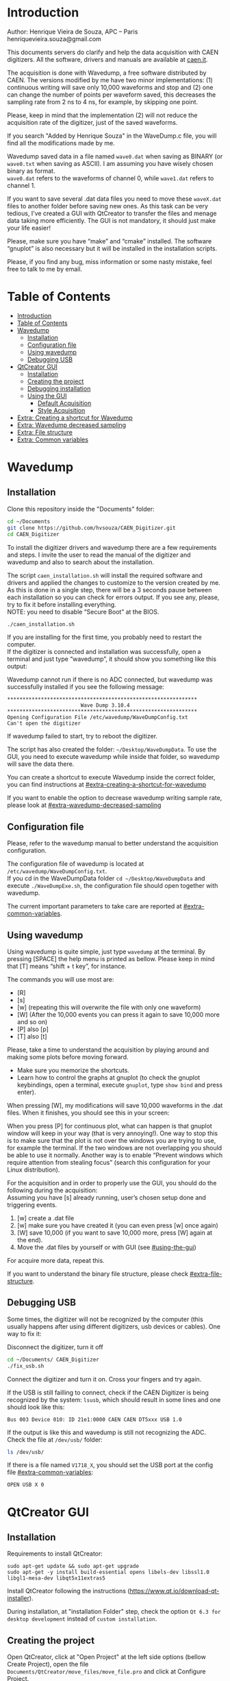 #+AUTHOR: Henrique Vieira de Souza
#+DESCRIPTION: CAEN Digitizer DAQ installer and description
#+STARTUP: inlineimages
#+STARTUP: showeverything

* Introduction
  Author: Henrique Vieira de Souza, APC – Paris \\
  henriquevieira.souza@gmail.com 
 
  This documents servers do clarify and help the data acquisition with CAEN digitizers. All the software, drivers and manuals are available at [[http:://caen.it][caen.it]]. 

  The acquisition is done with Wavedump, a free software distributed by CAEN. The versions modified by me have two minor implementations: (1) continuous writing will save only 10,000 waveforms and stop and (2) one can change the number of points per waveform saved, this decreases the sampling rate from 2 ns to 4 ns, for example, by skipping one point.

  Please, keep in mind that the implementation (2) will not reduce the acquisition rate of the digitizer, just of the saved waveforms. 

  If you search "Added by Henrique Souza" in the WaveDump.c file, you will find all the modifications made by me.

  Wavedump saved data in a file named =wave0.dat= when saving as BINARY (or =wave0.txt= when saving as ASCII). I am assuming you have wisely chosen binary as format.\\
  =wave0.dat= refers to the waveforms of channel 0, while =wave1.dat= refers to channel 1.

  If you want to save several .dat data files you need to move these =waveX.dat= files to another folder before saving new ones. As this task can be very tedious,  I’ve created a GUI with QtCreator to transfer the files and menage data taking more efficiently. The GUI is not mandatory, it should just make your life easier! 

  Please, make sure you have “make” and “cmake” installed. The software “gnuplot” is also necessary but it will be installed in the installation scripts.

  Please, if you find any bug, miss information or some nasty mistake, feel free to talk to me by email.


* Table of Contents
  :PROPERTIES:
  :TOC:      :include all
  :END:
:CONTENTS:
- [[#introduction][Introduction]]
- [[#table-of-contents][Table of Contents]]
- [[#wavedump][Wavedump]]
  - [[#installation][Installation]]
  - [[#configuration-file][Configuration file]]
  - [[#using-wavedump][Using wavedump]]
  - [[#debugging-usb][Debugging USB]]
- [[#qtcreator-gui][QtCreator GUI]]
  - [[#installation][Installation]]
  - [[#creating-the-project][Creating the project]]
  - [[#debugging-installation][Debugging installation]]
  - [[#using-the-gui][Using the GUI]]
    - [[#default-acquisition][Default Acquisition]]
    - [[#style-acquisition][Style Acquisition]]
- [[#extra-creating-a-shortcut-for-wavedump][Extra: Creating a shortcut for Wavedump]]
- [[#extra-wavedump-decreased-sampling][Extra: Wavedump decreased sampling]]
- [[#extra-file-structure][Extra: File structure]]
- [[#extra-common-variables][Extra: Common variables]]
:END:


* Wavedump
** Installation
   Clone this repository inside the "Documents" folder:
   #+begin_src bash
   cd ~/Documents 
   git clone https://github.com/hvsouza/CAEN_Digitizer.git
   cd CAEN_Digitizer
   #+end_src

   To install the digitizer drivers and wavedump there are a few requirements and steps. I invite the user to read the manual of the digitizer and wavedump and also to search about the installation.
   
   The script =caen_installation.sh= will install the required software and drivers and applied the changes to customize to the version created by me. As this is done in a single step, there will be a 3 seconds pause between each installation so you can check for errors output. If you see any, please, try to fix it before installing everything. \\
 NOTE: you need to disable “Secure Boot” at the BIOS.
   
   #+begin_src bash
   ./caen_installation.sh
   #+end_src
   
   If you are installing for the first time, you probably need to restart the computer.\\
   If the digitizer is connected and installation was successfully, open a terminal and just type “wavedump”, it should show you something like this output:

   # this is another way to do it
   # [[https://github.com/hvsouza/CAEN_Digitizer/blob/master/.repo_img/startup_ex.png]]

   #+HTML: <img src=".repo_img/startup_ex.png" align="center" width="600" />
   
   Wavedump cannot run if there is no ADC connected, but wavedump was successfully installed if you see the following message:
   #+begin_example
   **************************************************************
                           Wave Dump 3.10.4
   **************************************************************
   Opening Configuration File /etc/wavedump/WaveDumpConfig.txt
   Can't open the digitizer
   #+end_example
   If wavedump failed to start, try to reboot the digitizer.

   The script has also created the folder: =~/Desktop/WaveDumpData=. To use the GUI, you need to execute wavedump while inside that folder, so wavedump will save the data there. 
   
   You can create a shortcut to execute Wavedump inside the correct folder, you can find instructions at [[#extra-creating-a-shortcut-for-wavedump]]

   If you want to enable the option to decrease wavedump writing sample rate, please look at [[#extra-wavedump-decreased-sampling]]

** Configuration file

   Please, refer to the wavedump manual to better understand the acquisition configuration.

   The configuration file of wavedump is located at =/etc/wavedump/WaveDumpConfig.txt=. \\
   If you cd in the WaveDumpData folder =cd ~/Desktop/WaveDumpData= and execute =./WaveDumpExe.sh=, the configuration file should open together with wavedump.

   The current important parameters to take care are reported at [[#extra-common-variables]].

** Using wavedump

   Using wavedump is quite simple, just type =wavedump= at the terminal. By pressing [SPACE] the help menu is printed as bellow. Please keep in mind that [T] means “shift + t key”, for instance.

   #+HTML: <img src=".repo_img/help_ex.png" align="center" width="600" />

   The commands you will use most are:
   * [R]
   * [s] 
   * [w] (repeating this will overwrite the file with only one waveform) 
   * [W] (After the 10,000 events you can press it again to save 10,000 more and so on) 
   * [P] also [p] 
   * [T] also [t]

   Please, take a time to understand the acquisition by playing around and making some plots before moving forward.
   - Make sure you memorize the shortcuts.
   - Learn how to control the graphs at gnuplot
     (to check the gnuplot keybindings, open a terminal, execute =gnuplot=, type =show bind= and press enter).
   
   When pressing [W], my modifications will save 10,000 waveforms in the .dat files. When it finishes, you should see this in your screen: 

   #+HTML: <img src=".repo_img/continuous_ex.png" align="center" width="300" />   

   When you press [P] for continuous plot, what can happen is that gnuplot window will keep in your way (that is very annoying!). One way to stop this is to make sure that the plot is not over the windows you are trying to use, for example the terminal. If the two windows are not overlapping you should be able to use it normally. Another way is to enable “Prevent windows which require attention from stealing focus” (search this configuration for your Linux distribution). 

   For the acquisition and in order to properly use the GUI, you should do the following during the acquisition: \\
   Assuming you have [s] already running, user’s chosen setup done and triggering events.

   1. [w] create a .dat file 
   2. [w] make sure you have created it (you can even press [w] once again)
   3. [W] save 10,000 (if you want to save 10,000 more, press [W] again at the end).
   4. Move the .dat files by yourself or with GUI (see [[#using-the-gui]]) 

   For acquire more data, repeat this. 

   If you want to understand the binary file structure, please check [[#extra-file-structure]]. 

** Debugging USB

   Some times, the digitizer will not be recognized by the computer (this usually happens after using different digitizers, usb devices or cables). One way to fix it:
   
   Disconnect the digitizer, turn it off 
   #+begin_src bash
cd ~/Documents/ CAEN_Digitizer
./fix_usb.sh
   #+end_src

   Connect the digitizer and turn it on. Cross your fingers and try again.

   If the USB is still failling to connect, check if the CAEN Digitizer is being recognized by the system: =lsusb=, which should result in some lines and one should look like this:

   #+begin_example
   Bus 003 Device 010: ID 21e1:0000 CAEN CAEN DT5xxx USB 1.0
   #+end_example

   If the output is like this and wavedump is still not recognizing the ADC. Check the file at =/dev/usb/= folder:

   #+begin_src bash
   ls /dev/usb/
   #+end_src

   If there is a file named =V1718_X=, you should set the USB port at the config file [[#extra-common-variables]]:

   #+begin_example
   OPEN USB X 0
   #+end_example


* QtCreator GUI
** Installation
   Requirements to install QtCreator:

   =sudo apt-get update && sudo apt-get upgrade= \\
   =sudo apt-get -y install build-essential opens libels-dev libssl1.0 libgl1-mesa-dev libqt5x11extras5=

   Install QtCreator following the instructions (https://www.qt.io/download-qt-installer).

   During installation, at "installation Folder" step, check the option =Qt 6.3 for desktop development= instead of =custom installation=. 

** Creating the project

   Open QtCreator, click at "Open Project" at the left side options (bellow Create Project), open the file =Documents/QtCreator/move_files/move_file.pro= and click at Configure Project.

   #+HTML: <img src=".repo_img/qtcreator_proj.png" align="center" width="600" />   

   Now, on the bottom left, change the building from *Debug* to *Release*. Run the project (Green arrow or Ctrl+R). 

   #+HTML: <img src=".repo_img/qtcreator_release.png" align="center" width="600" />   

   This should pop the GUI in the screen, close it and close the project.  \\
   Now, navigate to WaveDumpData =cd ~/Desktop/WaveDumpData= and run the GUI by executing =. ./move_files.sh= the GUI window should pop-out, by executing this way the terminal is closed but the GUI keeps running.
   
** Debugging installation
   If the GUI did not pop-out after executing move_files.sh, check that the file =~/Documents/QtCreator/build-move_files-Desktop_Qt_6_2_4_GCC_64bit-Release= exists. \\
   If the name of the file is different, you need to update it at =~/Desktop/WaveDumpData/move_files.sh=
** Using the GUI

   The GUI is just an interface to automatically move files from the WaveDumpData folder to another folder. It will keep a track of run and subrun number for you, renaming it with a standard. 

*Default Acquisition*

   #+HTML: <img src=".repo_img/qtcreator_gui.png" align="center" width="400" />   

- “Run” is the run number
- “subrun” is the subrun number
- “Voltage” is the bias voltage of the SiPMs (always set a number with one or two decimals only, ex: 34.0 or 34.00)
- “Threshold” is the the threshold set at the ADC (this should always be a integer number)
- “Trigger Ch” is the channel in which you are triggering, HOWEVER, the field there can be any text, so you can write, for instance, “Ch0_and_Ch1” or even include some extra information and write something like this “Ch0_and_Ch1_cosmic_run_after_lunch_break”
- “Extra info” is any extra information that will be written at the end of the files (not folders), see bellow. 

   In the example from the image above, the GUI will create a folder named =new_data= at =~/Documents/ADC_data/coldbox_data= (the lock option is just to not change the name by mistake, you don’t need to lock it). \\
   After taking data with two channels, for example, you should have “wave0.dat” and “wave1.dat” at WaveDumpData.

   When pressing “Move files”, a folder named “run0_42V30_20ADC_Ch0” will be created (note: “extra info” will not be placed in the name of the folder), inside the folder “new_data” and the two files will be moved there as:

#+begin_example
   0_wave0_42V30_20ADC_Ch0.dat 
   0_wave1_42V30_20ADC_Ch0.dat
#+end_example
   (note: if you have written “some_comments” at the “Extra info” field, the name of the file would be “0_wave0_42V30_20ADC_Ch0_some_comments .dat)

   In the GUI, the subrun number should have been changed from 0 to 1. If you take another set of data and click “Move files” again, you should have now four files in total named as:

   #+begin_example
   0_wave0_42V30_20ADC_Ch0.dat 
   0_wave1_42V30_20ADC_Ch0.dat 
   1_wave0_42V30_20ADC_Ch0.dat 
   1_wave1_42V30_20ADC_Ch0.dat
   #+end_example

   And subrun should be equal 2 on the GUI.

   Whenever you are finished with this run (lets say, changing SiPM bias, threshold or just because you want a different run in which you will give details on a README file later), you click “Finish run”, a message will pop-out saying “Warning: calibration might not exist. Finish run anyway?”, if you are not using the calibration “feature” you can just click “yes”.  \\
   (otherwise click “no” and take the calibration that you forgot) 

   This should put subrun back to 0 and Run now will be equal 1. 

   (A way to play with the GUI is to simply create empty waveX.dat files and transfer they to see the structure of the data).

*Style2 Acquisition*

   #+HTML: <img src=".repo_img/qtcreator_style2.png" align="center" width="400" />   

   Another way to save data is by using "Style2". In this case, the named will be composed by the two blocks as =block1_block2= (you can use only one of the two blocks if desired, just leave it as blank). The option "Extra info" keeps the same functionality. In the example above folders and files would be named as:

#+begin_example
run0_two_different_blocks
0_wave0_two_different_blocks
#+end_example



   The Calibration tab will simply transfer the data file to a folder named “Calibration” inside the current run folder. It can only support one Calibration file per channel. This is an old and unused feature that I created for placing the waveforms that I would use for the SiPM gain estimation, I would not bother using it and just creating a new “Run” as calibration.

   At “More”, if you have data with different extension of .dat, you can change to anything you need (“.txt”, “.csv”, “.pdf”, etc).

   Please, keep in mind that the run and subrun numbers can be changed by hand. So if you make any mistake you can change the value back there, however, the move is done with the tag “-n” so the data is not overwritten, if you need to replace subrun 0, for instance, delete the wrong one first. 


* Extra: Creating a shortcut for Wavedump

  Inside the folder =~/Documents/CAEN_Digitizer/installation_files/install_by_hand= you will find the file WaveDump.desktop. Replace the user from “henrique” to yours. Copy the .desktop file into =~/.local/share/applications/= (the tumbnail should be already placed at =~/Pictures=). Now, open the menu (windows key) and search for CAEN you should find the shortcut (if not, try login out and login in). You can place this short cut at your dock/panel, this makes much easier to launch wavedump in a way that is saves the data at =~/Desktop/WaveDumpData/=. 
 
* Extra: Wavedump decreased sampling

  If you want to decrease the sampling rate of the saved data, for example from 500 MS/s to 250 MS/s, or to 125 MS/s and so on, you need to edit the WaveDump.c file and "enable" my modifications. 

  #+begin_src bash
cd ~/Documents/CAEN_Digitizer/wavedump-3.10.4/src
  #+end_src

  Open the file WaveDump.c, set the factor which you want to divide the sample rate at line 1511:
  #+begin_src c++
 int factor = 2; // Added by Henrique Souza
  #+end_src

  comment line 1537:
  #+begin_src c++
// ns = (int)fwrite(Event16->DataChannel[ch] , 1 , Size*2, WDrun->fout[ch]) / 2;
  #+end_src

  and uncomment lines 1540 to 1546:
  #+begin_src c++
  /* Added by Henrique Souza */
  /* This allows to write at half of the rate*/  
  ns = 0;
  int aux = 0;
  for(j=0; j<Size; j++) {
    if(aux < 1) ns += (int)fwrite(&Event16->DataChannel[ch][j] , 1 , 2, WDrun->fout[ch])*(factor-1);
    else if (aux == (factor-1)) aux = -1;
    aux++;
  }
  /* End of addition */
  #+end_src

  Now you just need to compile wavedump again: \\
  (*NOTE*: by doing this, WaveDumpConfig.txt will be overwritten with the default version. Make sure you backup your version if that is important)
  #+begin_src bash
  cd ~/Documents/CAEN_Digitizer/wavedump-3.10.4
  ./configure
  make
  sudo make install
  #+end_src

  Now, if your digitizer have 500 MHz and you set factor = 2, by setting 
  #+begin_example
  RECORD_LENGTH  5000
  #+end_example
  in the config file, wavedump will save 2500 points per waveform, spaced 4 ns instead of 2 ns. 

* Extra: File structure

  The binary file structure is presented at the wavedump manual. Each waveform saved is composed by 6 headers (each header with 4 bytes) and =n = RECORD_LENGTH= (each point with 2 bytes). Here is an illustration:

  #+HTML: <img src=".repo_img/data_structure.png" align="center" width="600" />

* Extra: Common variables
  :PROPERTIES:
  :TOC:      :include all
  :END:

  Bellow are the the most used variables configuration at the /etc/wavedump/WaveDumpConfig.txt, not all variables are being displayed.

  NOTE: In the example above, trigger is made with Ch0 and Ch1 as or. Ch0, Ch1 and Ch2 are acquired and Ch3  is not.

  Please note that the original config file doesn’t have the individual CHANNEL_TRIGGER option.
  When acquiring with external trigger, one should set

  EXTERNAL_TRIGGER   ACQUISITION_ONLY \\
  and set to DISABLED each channel trigger.

  #+begin_example
  # OPEN: open the digitizer
  # options: USB 0 0      			Desktop/NIM digitizer through USB              
  OPEN USB 0 0 
  (if you have some USB devices connected, you might need to change this value to 1 or 2) 

  # RECORD_LENGTH = number of samples in the acquisition window
  RECORD_LENGTH  2000

  # POST_TRIGGER: post trigger size in percent of the whole acquisition window
  # options: 0 to 100
  # On models 742 there is a delay of about 35nsec on signal Fast Trigger TR; the post trigger is added to
  # this delay  
  POST_TRIGGER  50

  #PULSE_POLARITY: input signal polarity.
  #options: POSITIVE, NEGATIVE
  #
  PULSE_POLARITY  POSITIVE

  # EXTERNAL_TRIGGER: external trigger input settings. When enabled, the ext. trg. can be either 
  # propagated (ACQUISITION_AND_TRGOUT) or not (ACQUISITION_ONLY) through the TRGOUT
  # options: DISABLED, ACQUISITION_ONLY, ACQUISITION_AND_TRGOUT
  EXTERNAL_TRIGGER   DISABLED	

  # FPIO_LEVEL: type of the front panel I/O LEMO connectors 
  # options: NIM, TTL
  FPIO_LEVEL  NIM

  # OUTPUT_FILE_FORMAT: output file can be either ASCII (column of decimal numbers) or binary 
  # (2 bytes per sample, except for Mod 721 and Mod 731 that is 1 byte per sample)
  # options: BINARY, ASCII
  OUTPUT_FILE_FORMAT  BINARY

  # OUTPUT_FILE_HEADER: if enabled, the header is included in the output file data
  # options: YES, NO
  OUTPUT_FILE_HEADER  YES

  # ENABLE_INPUT: enable/disable one channel
  # options: YES, NO
  ENABLE_INPUT          NO

  #BASELINE_LEVEL: baseline position in percent of the Full Scale. 
  # POSITIVE PULSE POLARITY (Full Scale = from 0 to + Vpp)
  # 0: analog input dynamic range = from 0 to +Vpp 
  # 50: analog input dynamic range = from +Vpp/2 to +Vpp 
  # 100: analog input dynamic range = null (usually not used)*
  # NEGATIVE PULSE POLARITY (Full Scale = from -Vpp to 0) 
  # 0: analog input dynamic range = from -Vpp to 0 
  # 50: analog input dynamic range = from -Vpp/2 to 0 
  # 100: analog input dynamic range = null (usually not used)*
  #
  # options: 0 to 100
  BASELINE_LEVEL  50

  # TRIGGER_THRESHOLD: threshold for the channel auto trigger (ADC counts)
  # options 0 to 2^N-1 (N=Number of bit of the ADC)
  # *The threshold is relative to the baseline:
  # 	POSITIVE PULSE POLARITY: threshold = baseline + TRIGGER_THRESHOLD
  # 	NEGATIVE PULSE POLARITY: threshold = baseline - TRIGGER_THRESHOLD
  #
  TRIGGER_THRESHOLD      100

  # CHANNEL_TRIGGER: channel auto trigger settings. When enabled, the ch. auto trg. can be either 
  # propagated (ACQUISITION_AND_TRGOUT) or not (ACQUISITION_ONLY) through the TRGOUT
  # options: DISABLED, ACQUISITION_ONLY, ACQUISITION_AND_TRGOUT, TRGOUT_ONLY
  # NOTE: since in x730 boards even and odd channels are paired, their 'CHANNEL_TRIGGER' value
  # will be equal to the OR combination of the pair, unless one of the two channels of
  # the pair is set to 'DISABLED'. If so, the other one behaves as usual.
  CHANNEL_TRIGGER        DISABLED

  [0]
  ENABLE_INPUT           YES
  BASELINE_LEVEL         10
  TRIGGER_THRESHOLD      500
  CHANNEL_TRIGGER        ACQUISITION_ONLY

  [1]
  ENABLE_INPUT           YES
  BASELINE_LEVEL         10
  TRIGGER_THRESHOLD      500
  CHANNEL_TRIGGER        ACQUISITION_ONLY


  [2]
  ENABLE_INPUT           YES
  BASELINE_LEVEL         10
  TRIGGER_THRESHOLD      500
  CHANNEL_TRIGGER        DISABLED



  [3]
  ENABLE_INPUT           NO
  BASELINE_LEVEL         10
  TRIGGER_THRESHOLD      500
  CHANNEL_TRIGGER        DISABLED
  #+end_example

